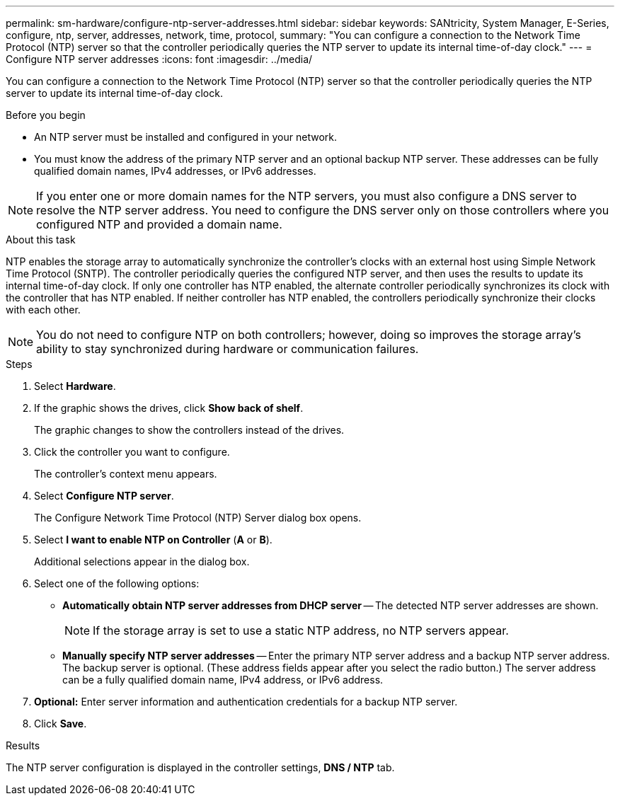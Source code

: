 ---
permalink: sm-hardware/configure-ntp-server-addresses.html
sidebar: sidebar
keywords: SANtricity, System Manager, E-Series, configure, ntp, server, addresses, network, time, protocol,
summary: "You can configure a connection to the Network Time Protocol (NTP) server so that the controller periodically queries the NTP server to update its internal time-of-day clock."
---
= Configure NTP server addresses
:icons: font
:imagesdir: ../media/

[.lead]
You can configure a connection to the Network Time Protocol (NTP) server so that the controller periodically queries the NTP server to update its internal time-of-day clock.

.Before you begin

* An NTP server must be installed and configured in your network.
* You must know the address of the primary NTP server and an optional backup NTP server. These addresses can be fully qualified domain names, IPv4 addresses, or IPv6 addresses.

[NOTE]
====
If you enter one or more domain names for the NTP servers, you must also configure a DNS server to resolve the NTP server address. You need to configure the DNS server only on those controllers where you configured NTP and provided a domain name.
====

.About this task

NTP enables the storage array to automatically synchronize the controller's clocks with an external host using Simple Network Time Protocol (SNTP). The controller periodically queries the configured NTP server, and then uses the results to update its internal time-of-day clock. If only one controller has NTP enabled, the alternate controller periodically synchronizes its clock with the controller that has NTP enabled. If neither controller has NTP enabled, the controllers periodically synchronize their clocks with each other.

[NOTE]
====
You do not need to configure NTP on both controllers; however, doing so improves the storage array's ability to stay synchronized during hardware or communication failures.
====

.Steps

. Select *Hardware*.
. If the graphic shows the drives, click *Show back of shelf*.
+
The graphic changes to show the controllers instead of the drives.

. Click the controller you want to configure.
+
The controller's context menu appears.

. Select *Configure NTP server*.
+
The Configure Network Time Protocol (NTP) Server dialog box opens.

. Select *I want to enable NTP on Controller* (*A* or *B*).
+
Additional selections appear in the dialog box.

. Select one of the following options:
 ** *Automatically obtain NTP server addresses from DHCP server* -- The detected NTP server addresses are shown.
+
[NOTE]
====
If the storage array is set to use a static NTP address, no NTP servers appear.
====

 ** *Manually specify NTP server addresses* -- Enter the primary NTP server address and a backup NTP server address. The backup server is optional. (These address fields appear after you select the radio button.) The server address can be a fully qualified domain name, IPv4 address, or IPv6 address.
. *Optional:* Enter server information and authentication credentials for a backup NTP server.
. Click *Save*.

.Results

The NTP server configuration is displayed in the controller settings, *DNS / NTP* tab.
